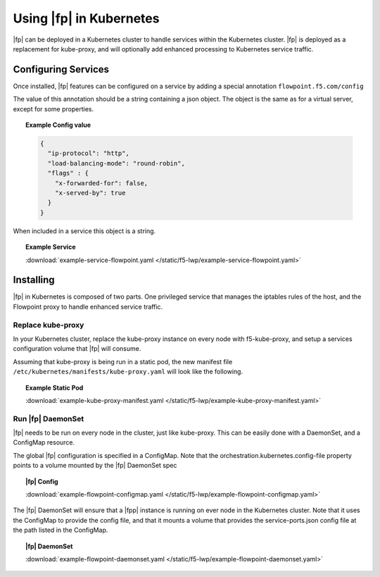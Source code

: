 Using |fp| in Kubernetes
------------------------

|fp| can be deployed in a Kubernetes cluster to handle services within the Kubernetes cluster.
|fp| is deployed as a replacement for kube-proxy, and will optionally add enhanced processing to Kubernetes service traffic.


Configuring Services
````````````````````

Once installed, |fp| features can be configured on a service by adding a special annotation ``flowpoint.f5.com/config``

The value of this annotation should be a string containing a json object. The object is the same as for a virtual server, except for some properties.

.. topic:: Example Config value

    .. code-block:: yaml

        {
          "ip-protocol": "http",
          "load-balancing-mode": "round-robin",
          "flags" : {
            "x-forwarded-for": false,
            "x-served-by": true
          }
        }

When included in a service this object is a string.

.. topic:: Example Service 

    .. literalinclude:: /static/f5-lwp/example-service-flowpoint.yaml

    :download:`example-service-flowpoint.yaml </static/f5-lwp/example-service-flowpoint.yaml>`


Installing
``````````
|fp| in Kubernetes is composed of two parts. One privileged service that manages the iptables rules of the host, and the Flowpoint proxy to handle enhanced service traffic.


Replace kube-proxy
~~~~~~~~~~~~~~~~~~

In your Kubernetes cluster, replace the kube-proxy instance on every node with f5-kube-proxy, and setup a services configuration volume that |fp| will consume.

Assuming that kube-proxy is being run in a static pod, the new manifest file ``/etc/kubernetes/manifests/kube-proxy.yaml`` will look like the following.

.. topic:: Example Static Pod

    .. literalinclude:: /static/f5-lwp/example-kube-proxy-manifest.yaml
       :language: yaml

    :download:`example-kube-proxy-manifest.yaml </static/f5-lwp/example-kube-proxy-manifest.yaml>`



Run |fp| DaemonSet
~~~~~~~~~~~~~~~~~~

|fp| needs to be run on every node in the cluster, just like kube-proxy. This can be easily done with a DaemonSet, and a ConfigMap resource.

The global |fp| configuration is specified in a ConfigMap.
Note that the orchestration.kubernetes.config-file property points to a volume mounted by the |fp| DaemonSet spec

.. topic:: |fp| Config

    .. literalinclude:: /static/f5-lwp/example-flowpoint-configmap.yaml
       :language: yaml

    :download:`example-flowpoint-configmap.yaml </static/f5-lwp/example-flowpoint-configmap.yaml>`


The |fp| DaemonSet will ensure that a |fpp| instance is running on ever node in the Kubernetes cluster.
Note that it uses the ConfigMap to provide the config file, and that it mounts a volume that provides the service-ports.json config file at the path listed in the ConfigMap.

.. topic:: |fp| DaemonSet

    .. literalinclude:: /static/f5-lwp/example-flowpoint-daemonset.yaml
       :language: yaml

    :download:`example-flowpoint-daemonset.yaml </static/f5-lwp/example-flowpoint-daemonset.yaml>`

